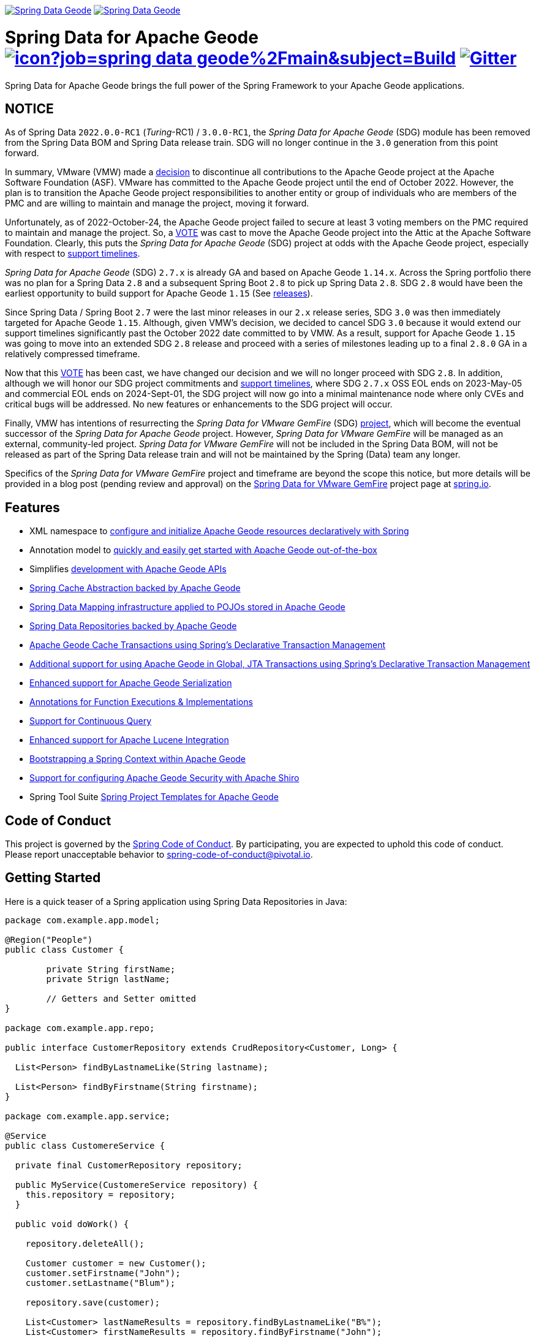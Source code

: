 image:https://spring.io/badges/spring-data-geode/ga.svg[Spring Data Geode,link=https://projects.spring.io/spring-data-geode#quick-start] image:https://spring.io/badges/spring-data-geode/snapshot.svg[Spring Data Geode,link=https://projects.spring.io/spring-data-geode#quick-start]

= Spring Data for Apache Geode image:https://jenkins.spring.io/buildStatus/icon?job=spring-data-geode%2Fmain&subject=Build[link=https://jenkins.spring.io/view/SpringData/job/spring-data-geode/] https://gitter.im/spring-projects/spring-data[image:https://badges.gitter.im/spring-projects/spring-data.svg[Gitter]]

Spring Data for Apache Geode brings the full power of the Spring Framework to your Apache Geode applications.

[[notice]]
== NOTICE

As of Spring Data `2022.0.0-RC1` (_Turing_-RC1) / `3.0.0-RC1`, the _Spring Data for Apache Geode_ (SDG) module
has been removed from the Spring Data BOM and Spring Data release train. SDG will no longer continue in
the `3.0` generation from this point forward.

In summary, VMware (VMW) made a https://markmail.org/message/oafksl5iufmqhuyg[decision] to discontinue all contributions
to the Apache Geode project at the Apache Software Foundation (ASF). VMware has committed to the Apache Geode project
until the end of October 2022. However, the plan is to transition the Apache Geode project responsibilities to another
entity or group of individuals who are members of the PMC and are willing to maintain and manage the project, moving
it forward.

Unfortunately, as of 2022-October-24, the Apache Geode project failed to secure at least 3 voting members on the PMC
required to maintain and manage the project. So, a https://markmail.org/message/dfdkfmxcawcl4q7r[VOTE] was cast to move
the Apache Geode project into the Attic at the Apache Software Foundation. Clearly, this puts the _Spring Data for
Apache Geode_ (SDG) project at odds with the Apache Geode project, especially with respect to
https://spring.io/projects/spring-data-geode#support[support timelines].

_Spring Data for Apache Geode_ (SDG) `2.7.x` is already GA and based on Apache Geode `1.14.x`. Across the Spring
portfolio there was no plan for a Spring Data `2.8` and a subsequent Spring Boot `2.8` to pick up Spring Data `2.8`.
SDG `2.8` would have been the earliest opportunity to build support for Apache Geode `1.15`
(See https://geode.apache.org/releases/[releases]).

Since Spring Data / Spring Boot `2.7` were the last minor releases in our `2.x` release series, SDG `3.0` was then
immediately targeted for Apache Geode `1.15`. Although, given VMW's decision, we decided to cancel SDG `3.0` because
it would extend our support timelines significantly past the October 2022 date committed to by VMW. As a result, support
for Apache Geode `1.15` was going to move into an extended SDG `2.8` release and proceed with a series of milestones
leading up to a final `2.8.0` GA in a relatively compressed timeframe.

Now that this https://markmail.org/message/dfdkfmxcawcl4q7r[VOTE] has been cast, we have changed our decision and we will
no longer proceed with SDG `2.8`. In addition, although we will honor our SDG project commitments and
https://spring.io/projects/spring-data-geode#support[support timelines], where SDG `2.7.x` OSS EOL ends on 2023-May-05
and commercial EOL ends on 2024-Sept-01, the SDG project will now go into a minimal maintenance node where only CVEs
and critical bugs will be addressed. No new features or enhancements to the SDG project will occur.

Finally, VMW has intentions of resurrecting the _Spring Data for VMware GemFire_ (SDG) https://spring.io/projects/spring-data-gemfire[project],
which will become the eventual successor of the _Spring Data for Apache Geode_ project. However, _Spring Data for VMware GemFire_
will be managed as an external, community-led project. _Spring Data for VMware GemFire_ will not be included in
the Spring Data BOM, will not be released as part of the Spring Data release train and will not be maintained by
the Spring (Data) team any longer.

Specifics of the _Spring Data for VMware GemFire_ project and timeframe are beyond the scope this notice, but more
details will be provided in a blog post (pending review and approval) on
the https://spring.io/projects/spring-data-gemfire[Spring Data for VMware GemFire] project page
at https://spring.io[spring.io].


[[features]]
== Features

* XML namespace to https://docs.spring.io/spring-data-geode/docs/current/reference/html/#bootstrap[configure and initialize Apache Geode resources declaratively with Spring]
* Annotation model to https://docs.spring.io/spring-data/geode/docs/current/reference/html/#bootstrap-annotation-config[quickly and easily get started with Apache Geode out-of-the-box]
* Simplifies https://docs.spring.io/spring-data/geode/docs/current/reference/html/#apis[development with Apache Geode APIs]
* https://docs.spring.io/spring-data/geode/docs/current/reference/html/#apis:spring-cache-abstraction[Spring Cache Abstraction backed by Apache Geode]
* https://docs.spring.io/spring-data/geode/docs/current/reference/html/#mapping[Spring Data Mapping infrastructure applied to POJOs stored in Apache Geode]
* https://docs.spring.io/spring-data/geode/docs/current/reference/html/#gemfire-repositories[Spring Data Repositories backed by Apache Geode]
* https://docs.spring.io/spring-data/geode/docs/current/reference/html/#apis:transaction-management[Apache Geode Cache Transactions using Spring's Declarative Transaction Management]
* https://docs.spring.io/spring-data/geode/docs/current/reference/html/#apis:global-transaction-management[Additional support for using Apache Geode in Global, JTA Transactions using Spring's Declarative Transaction Management]
* https://docs.spring.io/spring-data/geode/docs/current/reference/html/#serialization[Enhanced support for Apache Geode Serialization]
* https://docs.spring.io/spring-data/geode/docs/current/reference/html/#function-annotations[Annotations for Function Executions & Implementations]
* https://docs.spring.io/spring-data/geode/docs/current/reference/html/#apis:continuous-query[Support for Continuous Query]
* https://docs.spring.io/spring-data/geode/docs/current/reference/html/#bootstrap:lucene[Enhanced support for Apache Lucene Integration]
* https://docs.spring.io/spring-data/geode/docs/current/reference/html/#gemfire-bootstrap[Bootstrapping a Spring Context within Apache Geode]
* https://docs.spring.io/spring-data/geode/docs/current/reference/html/#bootstrap-annotation-config-security[Support for configuring Apache Geode Security with Apache Shiro]
* Spring Tool Suite https://docs.spring.io/sts/nan/v310/NewAndNoteworthy.html[Spring Project Templates for Apache Geode]


[[code-of-conduct]]
== Code of Conduct

This project is governed by the https://github.com/spring-projects/.github/blob/e3cc2ff230d8f1dca06535aa6b5a4a23815861d4/CODE_OF_CONDUCT.md[Spring Code of Conduct].
By participating, you are expected to uphold this code of conduct. Please report unacceptable behavior to
spring-code-of-conduct@pivotal.io.


[[getting-started]]
== Getting Started

Here is a quick teaser of a Spring application using Spring Data Repositories in Java:

[source,java]
----
package com.example.app.model;

@Region("People")
public class Customer {

	private String firstName;
	private Strign lastName;

	// Getters and Setter omitted
}

package com.example.app.repo;

public interface CustomerRepository extends CrudRepository<Customer, Long> {

  List<Person> findByLastnameLike(String lastname);

  List<Person> findByFirstname(String firstname);
}

package com.example.app.service;

@Service
public class CustomereService {

  private final CustomerRepository repository;

  public MyService(CustomereService repository) {
    this.repository = repository;
  }

  public void doWork() {

    repository.deleteAll();

    Customer customer = new Customer();
    customer.setFirstname("John");
    customer.setLastname("Blum");

    repository.save(customer);

    List<Customer> lastNameResults = repository.findByLastnameLike("B%");
    List<Customer> firstNameResults = repository.findByFirstname("John");
 }
}
----

Configure an Apache Geode cache and Region (REPLICATE, PARTITION and so on):

[source,xml]
----
<beans xmlns="http://www.springframework.org/schema/beans"
  xmlns:gfe="http://www.springframework.org/schema/gemfire"
	xmlns:gfe-data="http://www.springframework.org/schema/data/gemfire"
  xmlns:xsi="http://www.w3.org/2001/XMLSchema-instance
  xsi:schemaLocation="
    http://www.springframework.org/schema/beans https://www.springframework.org/schema/beans/spring-beans.xsd
    http://www.springframework.org/schema/geode https://www.springframework.org/schema/geode/spring-geode.xsd
	http://www.springframework.org/schema/data/gemfire https://www.springframework.org/schema/data/geode/spring-data-gemfire.xsd">

  <gfe:client-cache/>

  <gfe:client-region id="People" shortcut="LOCAL">

  <bean id="gemfireTemplate" class="org.springframework.data.gemfire.GemfireTemplate" p:region-ref="ExampleRegion"/>
	<gfe-data:repositories base-package="example.app"/>
</beans>
----

=== Maven configuration

Add the Maven dependency:

[source,xml]
----
<dependency>
  <groupId>org.springframework.data</groupId>
  <artifactId>spring-data-geode</artifactId>
  <version>${version}.RELEASE</version>
</dependency>
----

If you'd rather use the latest snapshots of the upcoming major/minor version, use our Maven snapshot repository
and declare the appropriate dependency version:

[source,xml]
----
<dependency>
  <groupId>org.springframework.data</groupId>
  <artifactId>spring-data-geode</artifactId>
  <version>${version}.BUILD-SNAPSHOT</version>
</dependency>

<repository>
  <id>spring-snapshot</id>
  <name>Spring Snapshot Repository</name>
  <url>https://repo.spring.io/snapshot</url>
</repository>
----


[[help]]
== Getting Help

Having trouble with Spring Data? We’d love to help!

* Check the
https://docs.spring.io/spring-data/geode/docs/current/reference/html/[reference documentation], and https://docs.spring.io/spring-data/geode/docs/current/api/[Javadocs].
* Learn the Spring basics – Spring Data builds on Spring Framework, check the https://spring.io[spring.io] web-site for a wealth of reference documentation.
If you are just starting out with Spring, try one of the https://spring.io/guides[guides].
* If you are upgrading, check out the https://docs.spring.io/spring-data/geode/docs/current/changelog.txt[changelog] for "`new and noteworthy`" features.
* Ask a question - we monitor https://stackoverflow.com[stackoverflow.com] for questions tagged with https://stackoverflow.com/tags/spring-data[`spring-data-geode`].
You can also chat with the community on https://gitter.im/spring-projects/spring-data[Gitter].
* Report bugs with Spring Data for Apache Geode at https://github.com/spring-projects/spring-data-geode/issues[github.com/spring-projects/spring-data-geode/issues].


[[issues]]
== Reporting Issues

Spring Data uses GitHub Issues as the issue tracking system to record bugs and feature requests. If you want to raise an issue, please follow the recommendations below:

* Before you log a bug, please search
https://github.com/spring-projects/spring-data-geode/issues[GitHub Issues] to see if someone has already reported the problem.
* If the issue does not already exist, https://github.com/spring-projects/spring-data-geode/issues[create a new issue].
* Please provide as much information as possible with the issue report, we like to know the version of Spring Data that you are using and JVM version.
* If you need to paste code, or include a stack trace use markdown {backtick}{backtick}{backtick} escapes before and after your text.
* If possible try to create a test case or project that reproduces the issue. Attach a link to your code or a compressed file containing your code.


[[building-from-source]]
== Building from Source

You don’t need to build from source to use Spring Data (binaries in https://repo.spring.io[repo.spring.io]), but if you want to try out the latest and greatest, Spring Data can be easily built with the https://github.com/takari/maven-wrapper[maven wrapper].
You also need JDK 1.8.

[source,bash]
----
 $ ./mvnw clean install
----

If you want to build with the regular `mvn` command, you will need https://maven.apache.org/run-maven/index.html[Maven v3.5.0 or above].

_Also see link:CONTRIBUTING.adoc[CONTRIBUTING.adoc] if you wish to submit pull requests, and in particular please sign the https://cla.pivotal.io/sign/spring[Contributor’s Agreement] before your first non-trivial change._


[[building-ref-doc]]
=== Building reference documentation

Building the documentation builds also the project without running tests.

[source,bash]
----
 $ ./mvnw clean install -Pdistribute
----

The generated documentation is available from `target/site/reference/html/index.html`.


[[license]]
== License

Spring Data for Apache Geode is Open Source software released under the https://www.apache.org/licenses/LICENSE-2.0.html[Apache 2.0 license].
